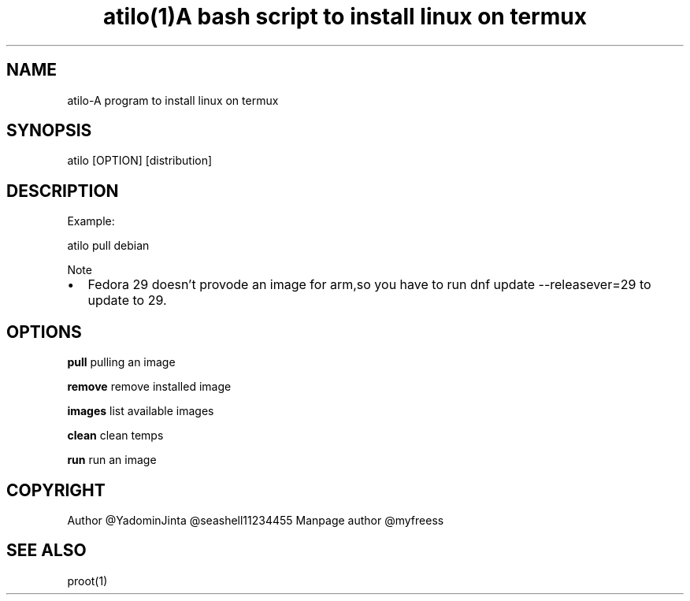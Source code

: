 .\" Automatically generated by Pandoc 2.2.1
.\"
.TH "atilo(1)A bash script to install linux on termux" "" "" "" ""
.hy
.SH NAME
.PP
atilo\-A program to install linux on termux
.SH SYNOPSIS
.PP
atilo [OPTION] [distribution]
.SH DESCRIPTION
.PP
Example:
.PP
atilo pull debian
.PP
Note
.IP \[bu] 2
Fedora 29 doesn't provode an image for arm,so you have to run dnf update --releasever=29 to update to 29.
.SH OPTIONS
.PP
\f[B]pull\f[] pulling an image
.PP
\f[B]remove\f[] remove installed image
.PP
\f[B]images\f[] list available images
.PP
\f[B]clean\f[] clean temps
.PP
\f[B]run\f[] run an image
.SH COPYRIGHT
.PP
Author \@YadominJinta \@seashell11234455
Manpage author \@myfreess
.SH SEE ALSO
.PP
proot(1)
